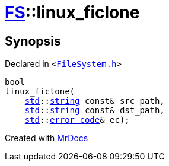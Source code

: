 [#FS-linux_ficlone]
= xref:FS.adoc[FS]::linux&lowbar;ficlone
:relfileprefix: ../
:mrdocs:


== Synopsis

Declared in `&lt;https://github.com/PrismLauncher/PrismLauncher/blob/develop/launcher/FileSystem.h#L534[FileSystem&period;h]&gt;`

[source,cpp,subs="verbatim,replacements,macros,-callouts"]
----
bool
linux&lowbar;ficlone(
    xref:std.adoc[std]::xref:std/string.adoc[string] const& src&lowbar;path,
    xref:std.adoc[std]::xref:std/string.adoc[string] const& dst&lowbar;path,
    xref:std.adoc[std]::xref:std/error_code.adoc[error&lowbar;code]& ec);
----



[.small]#Created with https://www.mrdocs.com[MrDocs]#
